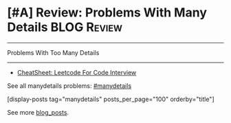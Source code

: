 * [#A] Review: Problems With Many Details                       :BLOG:Review:
#+STARTUP: showeverything
#+OPTIONS: toc:nil \n:t ^:nil creator:nil d:nil
:PROPERTIES:
:type: #manydetails, review
:END:
---------------------------------------------------------------------
Problems With Too Many Details
---------------------------------------------------------------------
#+BEGIN_HTML
<a href="https://github.com/dennyzhang/code.dennyzhang.com/tree/master/review/review-manydetails"><img align="right" width="200" height="183" src="https://www.dennyzhang.com/wp-content/uploads/denny/watermark/github.png" /></a>
#+END_HTML
- [[https://cheatsheet.dennyzhang.com/cheatsheet-leetcode-A4][CheatSheet: Leetcode For Code Interview]]

See all manydetails problems: [[https://code.dennyzhang.com/tag/manydetails/][#manydetails]]

[display-posts tag="manydetails" posts_per_page="100" orderby="title"]

See more [[https://code.dennyzhang.com/?s=blog+posts][blog_posts]].

#+BEGIN_HTML
<div style="overflow: hidden;">
<div style="float: left; padding: 5px"> <a href="https://www.linkedin.com/in/dennyzhang001"><img src="https://www.dennyzhang.com/wp-content/uploads/sns/linkedin.png" alt="linkedin" /></a></div>
<div style="float: left; padding: 5px"><a href="https://github.com/DennyZhang"><img src="https://www.dennyzhang.com/wp-content/uploads/sns/github.png" alt="github" /></a></div>
<div style="float: left; padding: 5px"><a href="https://www.dennyzhang.com/slack" target="_blank" rel="nofollow"><img src="https://www.dennyzhang.com/wp-content/uploads/sns/slack.png" alt="slack"/></a></div>
</div>
#+END_HTML
